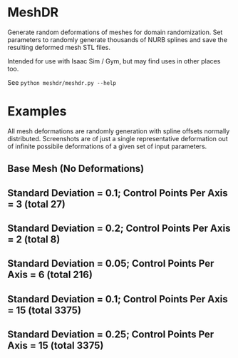 * MeshDR
Generate random deformations of meshes for domain randomization. Set parameters to randomly generate thousands of NURB splines and save the resulting deformed mesh STL files.

Intended for use with Isaac Sim / Gym, but may find uses in other places too.

See =python meshdr/meshdr.py --help=



* Examples
All mesh deformations are randomly generation with spline offsets normally distributed. Screenshots are of just a single representative deformation out of infinite possibile deformations of a given set of input parameters.


** Base Mesh (No Deformations)

[[./img/base.png]]

** Standard Deviation = 0.1; Control Points Per Axis = 3 (total 27)

[[./img/0.1std_3ctr.png]]

** Standard Deviation = 0.2; Control Points Per Axis = 2 (total 8)

[[./img/0.2std_2ctr.png]]

** Standard Deviation = 0.05; Control Points Per Axis = 6 (total 216)

[[./img/0.05std_6ctr.png]]

** Standard Deviation = 0.1; Control Points Per Axis = 15 (total 3375)

[[./img/0.1std_15ctr.png]]


** Standard Deviation = 0.25; Control Points Per Axis = 15 (total 3375)

[[./img/0.25std_15ctr.png]]
